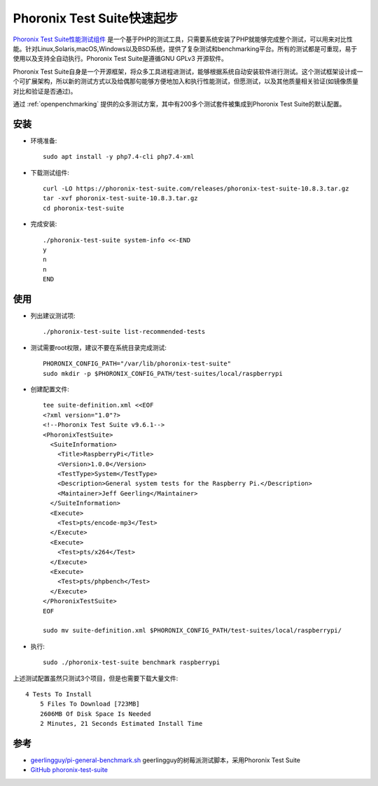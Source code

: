 .. _pts_startup:

===============================
Phoronix Test Suite快速起步
===============================

`Phoronix Test Suite性能测试组件 <https://www.phoronix-test-suite.com/>`_ 是一个基于PHP的测试工具，只需要系统安装了PHP就能够完成整个测试，可以用来对比性能。针对Linux,Solaris,macOS,Windows以及BSD系统，提供了复杂测试和benchmarking平台。所有的测试都是可重现，易于使用以及支持全自动执行。Phoronix Test Suite是遵循GNU GPLv3 开源软件。

Phoronix Test Suite自身是一个开源框架，将众多工具进程进测试，能够根据系统自动安装软件进行测试。这个测试框架设计成一个可扩展架构，所以新的测试方式以及给偶那句能够方便地加入和执行性能测试，但愿测试，以及其他质量相关验证(如镜像质量对比和验证是否通过)。

通过 :ref:`openpenchmarking` 提供的众多测试方案，其中有200多个测试套件被集成到Phoronix Test Suite的默认配置。

安装
=========

- 环境准备::

   sudo apt install -y php7.4-cli php7.4-xml

- 下载测试组件::

   curl -LO https://phoronix-test-suite.com/releases/phoronix-test-suite-10.8.3.tar.gz
   tar -xvf phoronix-test-suite-10.8.3.tar.gz
   cd phoronix-test-suite

- 完成安装::

   ./phoronix-test-suite system-info <<-END
   y
   n
   n
   END

使用
=====

- 列出建议测试项::

   ./phoronix-test-suite list-recommended-tests

- 测试需要root权限，建议不要在系统目录完成测试::

   PHORONIX_CONFIG_PATH="/var/lib/phoronix-test-suite"
   sudo mkdir -p $PHORONIX_CONFIG_PATH/test-suites/local/raspberrypi

- 创建配置文件::

   tee suite-definition.xml <<EOF
   <?xml version="1.0"?>
   <!--Phoronix Test Suite v9.6.1-->
   <PhoronixTestSuite>
     <SuiteInformation>
       <Title>RaspberryPi</Title>
       <Version>1.0.0</Version>
       <TestType>System</TestType>
       <Description>General system tests for the Raspberry Pi.</Description>
       <Maintainer>Jeff Geerling</Maintainer>
     </SuiteInformation>
     <Execute>
       <Test>pts/encode-mp3</Test>
     </Execute>
     <Execute>
       <Test>pts/x264</Test>
     </Execute>
     <Execute>
       <Test>pts/phpbench</Test>
     </Execute>
   </PhoronixTestSuite>
   EOF   

   sudo mv suite-definition.xml $PHORONIX_CONFIG_PATH/test-suites/local/raspberrypi/

- 执行::

   sudo ./phoronix-test-suite benchmark raspberrypi

上述测试配置虽然只测试3个项目，但是也需要下载大量文件::

   4 Tests To Install
       5 Files To Download [723MB]
       2606MB Of Disk Space Is Needed
       2 Minutes, 21 Seconds Estimated Install Time

参考
======

- `geerlingguy/pi-general-benchmark.sh <https://gist.github.com/geerlingguy/570e13f4f81a40a5395688667b1f79af>`_ geerlingguy的树莓派测试脚本，采用Phoronix Test Suite
- `GitHub phoronix-test-suite <https://github.com/phoronix-test-suite/phoronix-test-suite/>`_
